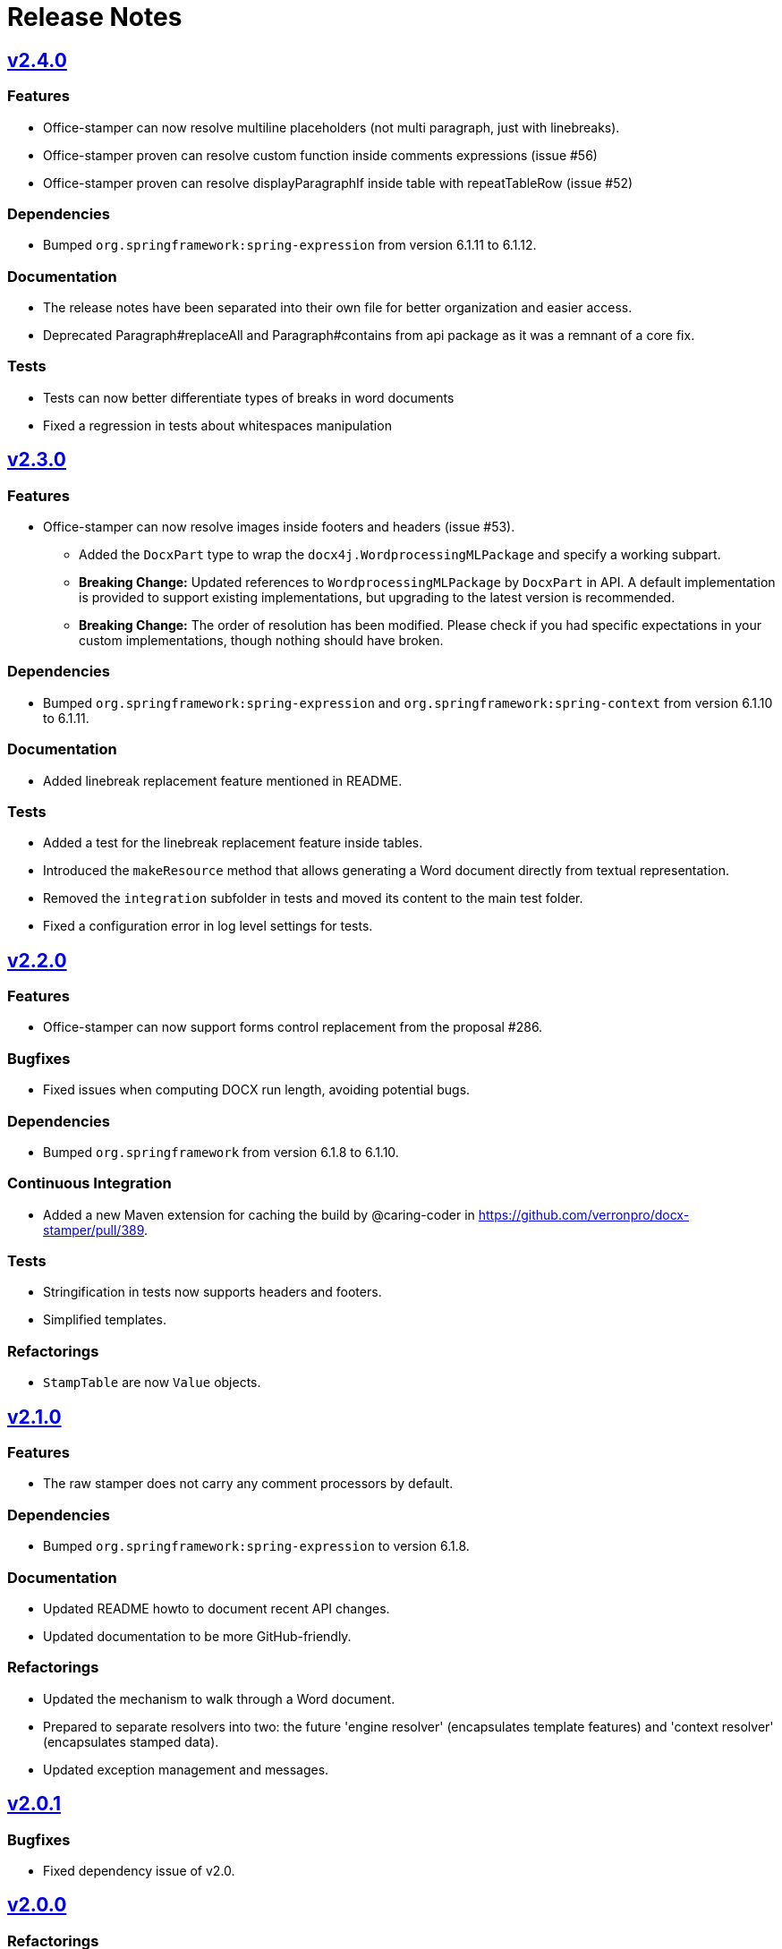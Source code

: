 = Release Notes
:proj: https://github.com/verronpro/docx-stamper/releases/tag

== {proj}/v2.4.0[v2.4.0]

=== Features

* Office-stamper can now resolve multiline placeholders (not multi paragraph, just with linebreaks).
* Office-stamper proven can resolve custom function inside comments expressions (issue #56)
* Office-stamper proven can resolve displayParagraphIf inside table with repeatTableRow (issue #52)

=== Dependencies

* Bumped `org.springframework:spring-expression` from version 6.1.11 to 6.1.12.

=== Documentation

* The release notes have been separated into their own file for better organization and easier access.
* Deprecated Paragraph#replaceAll and Paragraph#contains from api package as it was a remnant of a core fix.

=== Tests

* Tests can now better differentiate types of breaks in word documents
* Fixed a regression in tests about whitespaces manipulation

== {proj}/v2.3.0[v2.3.0]

=== Features

* Office-stamper can now resolve images inside footers and headers (issue #53).
** Added the `DocxPart` type to wrap the `docx4j.WordprocessingMLPackage` and specify a working subpart.
** **Breaking Change:** Updated references to `WordprocessingMLPackage` by `DocxPart` in API.
A default implementation is provided to support existing implementations, but upgrading to the latest version is recommended.
** **Breaking Change:** The order of resolution has been modified.
Please check if you had specific expectations in your custom implementations, though nothing should have broken.

=== Dependencies

* Bumped `org.springframework:spring-expression` and `org.springframework:spring-context` from version 6.1.10 to 6.1.11.

=== Documentation

* Added linebreak replacement feature mentioned in README.

=== Tests

* Added a test for the linebreak replacement feature inside tables.
* Introduced the `makeResource` method that allows generating a Word document directly from textual representation.
* Removed the `integration` subfolder in tests and moved its content to the main test folder.
* Fixed a configuration error in log level settings for tests.

== {proj}/v2.2.0[v2.2.0]

=== Features

* Office-stamper can now support forms control replacement from the proposal #286.

=== Bugfixes

* Fixed issues when computing DOCX run length, avoiding potential bugs.

=== Dependencies

* Bumped `org.springframework` from version 6.1.8 to 6.1.10.

=== Continuous Integration

* Added a new Maven extension for caching the build by @caring-coder in https://github.com/verronpro/docx-stamper/pull/389.

=== Tests

* Stringification in tests now supports headers and footers.
* Simplified templates.

=== Refactorings

* `StampTable` are now `Value` objects.

== {proj}/v2.1.0[v2.1.0]

=== Features

* The raw stamper does not carry any comment processors by default.

=== Dependencies

* Bumped `org.springframework:spring-expression` to version 6.1.8.

=== Documentation

* Updated README howto to document recent API changes.
* Updated documentation to be more GitHub-friendly.

=== Refactorings

* Updated the mechanism to walk through a Word document.
* Prepared to separate resolvers into two: the future 'engine resolver' (encapsulates template features) and 'context resolver' (encapsulates stamped data).
* Updated exception management and messages.

== {proj}/v2.0.0[v2.0.1]

=== Bugfixes

* Fixed dependency issue of v2.0.

== {proj}/v2.0.0[v2.0.0]

=== Refactorings

* Removed legacy APIs.
* Renamed `pro.verron:docx-stamper` to `pro.verron.office-stamper:engine`.
* Implemented modularization.

== {proj}/v1.6.9[v1.6.9]

=== Bugfixes

* Regression fix.

== {proj}/v1.6.8[v1.6.8]

=== Features

* Introduced new APIs.

=== Refactorings

* Introduced new `experimental` namespace for beta features.
* Moved toward modularization.

== {proj}/v1.6.7[v1.6.7]

=== Features

* Introduced the `preset` namespace to hold default configurations of the engine.
* The engine can now run without a default resolver; it will throw an exception when it needs to find a resolver in that case.

=== Refactorings

* `ObjectResolver` to replace `ITypeResolver`.
* `null` stamping behavior is now managed by specific `ObjectResolver` implementations.

== {proj}/vX.X.X[vX.X.X]

=== Features

* lorem ipsum

=== Bugfixes

* lorem ipsum

=== Dependencies

* lorem ipsum

=== Documentation

* lorem ipsum

=== Continuous Integration

* lorem ipsum

=== Tests

* lorem ipsum

=== Refactorings

* lorem ipsum
